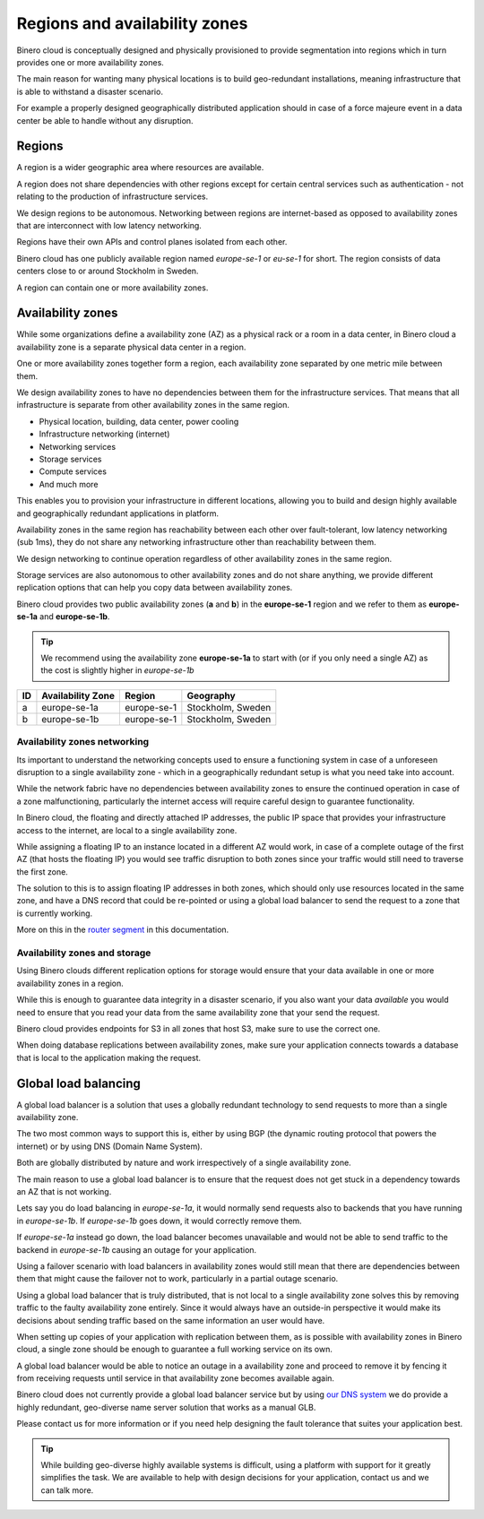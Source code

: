 ==============================
Regions and availability zones
==============================

Binero cloud is conceptually designed and physically provisioned to provide
segmentation into regions which in turn provides one or more availability zones.

The main reason for wanting many physical locations is to build geo-redundant
installations, meaning infrastructure that is able to withstand a disaster scenario.

For example a properly designed geographically distributed application should in case
of a force majeure event in a data center be able to handle without any disruption. 

Regions
-------

A region is a wider geographic area where resources are available.

A region does not share dependencies with other regions except for certain central services
such as authentication - not relating to the production of infrastructure services.

We design regions to be autonomous. Networking between regions are internet-based as
opposed to availability zones that are interconnect with low latency networking.

Regions have their own APIs and control planes isolated from each other.

Binero cloud has one publicly available region named *europe-se-1* or *eu-se-1* for
short. The region consists of data centers close to or around Stockholm in Sweden. 

A region can contain one or more availability zones.

Availability zones
------------------

While some organizations define a availability zone (AZ) as a physical rack or a room in a
data center, in Binero cloud a availability zone is a separate physical data center in a region.

One or more availability zones together form a region, each availability zone separated by
one metric mile between them.

We design availability zones to have no dependencies between them for the infrastructure
services. That means that all infrastructure is separate from other availability zones in
the same region.

- Physical location, building, data center, power cooling

- Infrastructure networking (internet)

- Networking services

- Storage services

- Compute services

- And much more

This enables you to provision your infrastructure in different locations, allowing you to build
and design highly available and geographically redundant applications in platform.

Availability zones in the same region has reachability between each other over fault-tolerant,
low latency networking (sub 1ms), they do not share any networking infrastructure other than
reachability between them.

We design networking to continue operation regardless of other availability zones in
the same region.

Storage services are also autonomous to other availability zones and do not share anything, we
provide different replication options that can help you copy data between availability zones.

Binero cloud provides two public availability zones (**a** and **b**) in the **europe-se-1**
region and we refer to them as **europe-se-1a** and **europe-se-1b**.

.. tip::

   We recommend using the availability zone **europe-se-1a** to start with (or if you only need
   a single AZ) as the cost is slightly higher in *europe-se-1b*

.. list-table::
   :header-rows: 1

   * - ID
     - Availability Zone
     - Region
     - Geography

   * - a
     - europe-se-1a
     - europe-se-1
     - Stockholm, Sweden

   * - b
     - europe-se-1b
     - europe-se-1
     - Stockholm, Sweden

Availability zones networking
^^^^^^^^^^^^^^^^^^^^^^^^^^^^^

Its important to understand the networking concepts used to ensure a functioning system
in case of a unforeseen disruption to a single availability zone - which in a geographically
redundant setup is what you need take into account. 

While the network fabric have no dependencies between availability zones to ensure the continued
operation in case of a zone malfunctioning, particularly the internet access will require careful
design to guarantee functionality.

In Binero cloud, the floating and directly attached IP addresses, the public IP space that provides
your infrastructure access to the internet, are local to a single availability zone.

While assigning a floating IP to an instance located in a different AZ would work, in case of a complete
outage of the first AZ (that hosts the floating IP) you would see traffic disruption to both zones since
your traffic would still need to traverse the first zone.

The solution to this is to assign floating IP addresses in both zones, which should only use resources
located in the same zone, and have a DNS record that could be re-pointed or using a global load balancer
to send the request to a zone that is currently working.

More on this in the `router segment </networking/router/index>`_ in this documentation.

Availability zones and storage
^^^^^^^^^^^^^^^^^^^^^^^^^^^^^^

Using Binero clouds different replication options for storage would ensure that your data available in
one or more availability zones in a region.

While this is enough to guarantee data integrity in a disaster scenario, if you also want your data *available*
you would need to ensure that you read your data from the same availability zone that your send the request.

Binero cloud provides endpoints for S3 in all zones that host S3, make sure to use the correct one.

When doing database replications between availability zones, make sure your application connects towards a
database that is local to the application making the request. 

Global load balancing
---------------------

A global load balancer is a solution that uses a globally redundant technology to send requests to more than a
single availability zone.

The two most common ways to support this is, either by using BGP (the dynamic routing protocol that powers the
internet) or by using DNS (Domain Name System).

Both are globally distributed by nature and work irrespectively of a single availability zone.

The main reason to use a global load balancer is to ensure that the request does not get stuck in a dependency
towards an AZ that is not working.

Lets say you do load balancing in *europe-se-1a*, it would normally send requests also to backends that you have
running in *europe-se-1b*. If *europe-se-1b* goes down, it would correctly remove them.

If *europe-se-1a* instead go down, the load balancer becomes unavailable and would not be able to send
traffic to the backend in *europe-se-1b* causing an outage for your application.

Using a failover scenario with load balancers in availability zones would still mean that there are dependencies
between them that might cause the failover not to work, particularly in a partial outage scenario.

Using a global load balancer that is truly distributed, that is not local to a single availability zone solves
this by removing traffic to the faulty availability zone entirely. Since it would always have an outside-in
perspective it would make its decisions about sending traffic based on the same information an user would have. 

When setting up copies of your application with replication between them, as is possible with availability
zones in Binero cloud, a single zone should be enough to guarantee a full working service on its own.

A global load balancer would be able to notice an outage in a availability zone and proceed to remove it  by fencing
it from receiving requests until service in that availability zone becomes available again.

Binero cloud does not currently provide a global load balancer service but by using `our DNS system </dns>`__ we do
provide a highly redundant, geo-diverse name server solution that works as a manual GLB.

Please contact us for more information or if you need help designing the fault tolerance that suites
your application best.

.. tip::

   While building geo-diverse highly available systems is difficult, using a platform with support for it greatly
   simplifies the task. We are available to help with design decisions for your application, contact us and we
   can talk more.

..  seealso::

  - :doc:`/networking/router/index`
  - :doc:`/storage/index`

